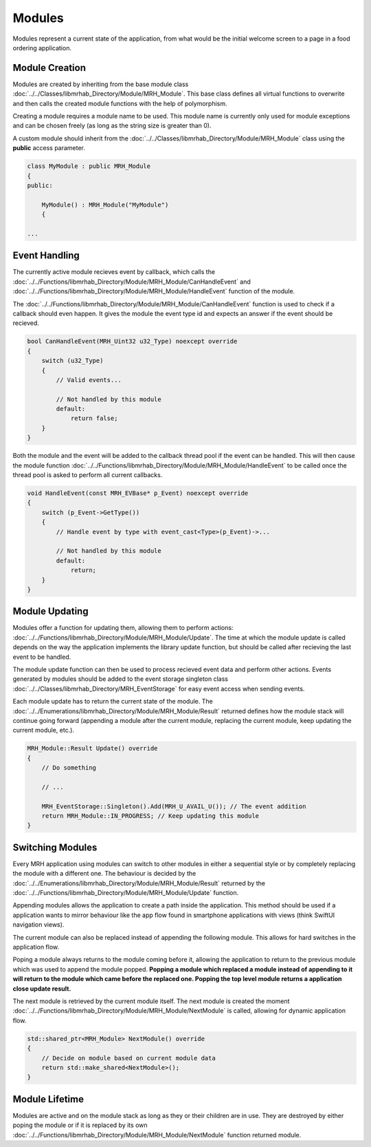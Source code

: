 *******
Modules
*******
Modules represent a current state of the application, from what 
would be the initial welcome screen to a page in a food ordering 
application.

Module Creation
---------------
Modules are created by inheriting from the base module class 
:doc:`../../Classes/libmrhab_Directory/Module/MRH_Module`. 
This base class defines all virtual functions to overwrite and 
then calls the created module functions with the help of 
polymorphism.

Creating a module requires a module name to be used. This module 
name is currently only used for module exceptions and can be 
chosen freely (as long as the string size is greater than 0).

A custom module should inherit from the :doc:`../../Classes/libmrhab_Directory/Module/MRH_Module` 
class using the **public** access parameter.

.. code-block:: c

    class MyModule : public MRH_Module
    {
    public:
    
        MyModule() : MRH_Module("MyModule")
        {

    ...
    

Event Handling
--------------
The currently active module recieves event by callback, which calls 
the :doc:`../../Functions/libmrhab_Directory/Module/MRH_Module/CanHandleEvent` 
and :doc:`../../Functions/libmrhab_Directory/Module/MRH_Module/HandleEvent` 
function of the module.

The :doc:`../../Functions/libmrhab_Directory/Module/MRH_Module/CanHandleEvent` 
function is used to check if a callback should even happen. It gives the module 
the event type id and expects an answer if the event should be recieved.

.. code-block:: c

    bool CanHandleEvent(MRH_Uint32 u32_Type) noexcept override
    {
        switch (u32_Type)
        {
            // Valid events...
            
            // Not handled by this module
            default:
                return false;
        }
    }
    

Both the module and the event will be added to the callback thread pool 
if the event can be handled. This will then cause the module function 
:doc:`../../Functions/libmrhab_Directory/Module/MRH_Module/HandleEvent` 
to be called once the thread pool is asked to perform all current callbacks.

.. code-block:: c

    void HandleEvent(const MRH_EVBase* p_Event) noexcept override
    {
        switch (p_Event->GetType())
        {
            // Handle event by type with event_cast<Type>(p_Event)->...
            
            // Not handled by this module
            default:
                return;
        }
    }
    

Module Updating
---------------
Modules offer a function for updating them, allowing them to perform actions:
:doc:`../../Functions/libmrhab_Directory/Module/MRH_Module/Update`. The time 
at which the module update is called depends on the way the application 
implements the library update function, but should be called after recieving 
the last event to be handled.

The module update function can then be used to process recieved event data 
and perform other actions. Events generated by modules should be added to 
the event storage singleton class :doc:`../../Classes/libmrhab_Directory/MRH_EventStorage` 
for easy event access when sending events.

Each module update has to return the current state of the module. The 
:doc:`../../Enumerations/libmrhab_Directory/Module/MRH_Module/Result` returned 
defines how the module stack will continue going forward (appending a module 
after the current module, replacing the current module, keep updating the current 
module, etc.).

.. code-block:: c

    MRH_Module::Result Update() override
    {
        // Do something
        
        // ...
        
        MRH_EventStorage::Singleton().Add(MRH_U_AVAIL_U()); // The event addition
        return MRH_Module::IN_PROGRESS; // Keep updating this module
    }
    

Switching Modules
-----------------
Every MRH application using modules can switch to other modules in either a 
sequential style or by completely replacing the module with a different one.
The behaviour is decided by the :doc:`../../Enumerations/libmrhab_Directory/Module/MRH_Module/Result` 
returned by the :doc:`../../Functions/libmrhab_Directory/Module/MRH_Module/Update` 
function.

.. image:: Module_Stack.svg
   :align: center
   
   
Appending modules allows the application to create a path inside the application. 
This method should be used if a application wants to mirror behaviour like the app 
flow found in smartphone applications with views (think SwiftUI navigation views).

The current module can also be replaced instead of appending the following module. 
This allows for hard switches in the application flow.

Poping a module always returns to the module coming before it, allowing the application 
to return to the previous module which was used to append the module popped. **Popping a 
module which replaced a module instead of appending to it will return to the module which 
came before the replaced one. Popping the top level module returns a application close 
update result.**

The next module is retrieved by the current module itself. The next module is created 
the moment :doc:`../../Functions/libmrhab_Directory/Module/MRH_Module/NextModule` is 
called, allowing for dynamic application flow.

.. code-block:: c

    std::shared_ptr<MRH_Module> NextModule() override
    {
        // Decide on module based on current module data
        return std::make_shared<NextModule>();
    }


Module Lifetime
---------------
Modules are active and on the module stack as long as they or their children are in use.
They are destroyed by either poping the module or if it is replaced by its own 
:doc:`../../Functions/libmrhab_Directory/Module/MRH_Module/NextModule` function returned 
module.